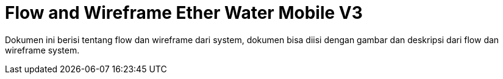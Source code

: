 = Flow and Wireframe Ether Water Mobile V3

Dokumen ini berisi tentang flow dan wireframe dari system, dokumen bisa diisi dengan gambar dan deskripsi dari flow dan wireframe system.